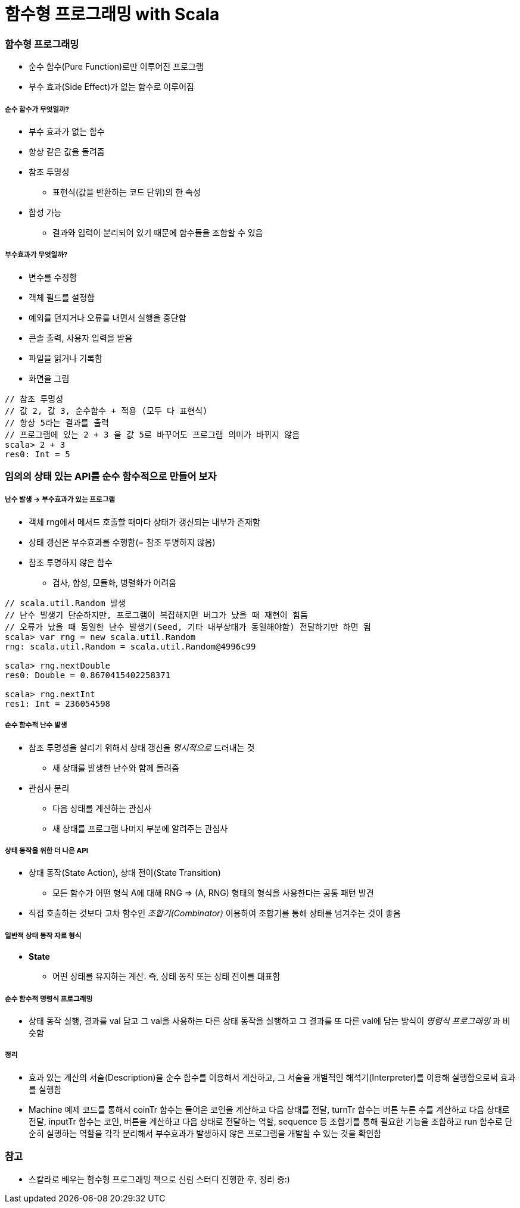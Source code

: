 = 함수형 프로그래밍 with Scala

=== 함수형 프로그래밍
* 순수 함수(Pure Function)로만 이루어진 프로그램
* 부수 효과(Side Effect)가 없는 함수로 이루어짐

===== 순수 함수가 무엇일까?
* 부수 효과가 없는 함수
* 항상 같은 값을 돌려줌
* 참조 투명성
** 표현식(값을 반환하는 코드 단위)의 한 속성
* 합성 가능
** 결과와 입력이 분리되어 있기 때문에 함수들을 조합할 수 있음

===== 부수효과가 무엇일까?
* 변수를 수정함
* 객체 필드를 설정함
* 예외를 던지거나 오류를 내면서 실행을 중단함
* 콘솔 출력, 사용자 입력을 받음
* 파일을 읽거나 기록함
* 화면을 그림

[source, scala]
----
// 참조 투명성
// 값 2, 값 3, 순수함수 + 적용 (모두 다 표현식)
// 항상 5라는 결과를 출력
// 프로그램에 있는 2 + 3 을 값 5로 바꾸어도 프로그램 의미가 바뀌지 않음
scala> 2 + 3
res0: Int = 5
----

=== 임의의 상태 있는 API를 순수 함수적으로 만들어 보자

===== 난수 발생 -> 부수효과가 있는 프로그램
* 객체 rng에서 메서드 호출할 때마다 상태가 갱신되는 내부가 존재함
* 상태 갱신은 부수효과를 수행함(= 참조 투명하지 않음)
* 참조 투명하지 않은 함수 
** 검사, 합성, 모듈화, 병렬화가 어려움

[source, scala]
----
// scala.util.Random 발생
// 난수 발생기 단순하지만, 프로그램이 복잡해지면 버그가 났을 때 재현이 힘듬
// 오류가 났을 때 동일한 난수 발생기(Seed, 기타 내부상태가 동일해야함) 전달하기만 하면 됨
scala> var rng = new scala.util.Random
rng: scala.util.Random = scala.util.Random@4996c99

scala> rng.nextDouble
res0: Double = 0.8670415402258371

scala> rng.nextInt
res1: Int = 236054598
----

===== 순수 함수적 난수 발생
* 참조 투명성을 살리기 위해서 상태 갱신을 _명시적으로_ 드러내는 것
** 새 상태를 발생한 난수와 함께 돌려줌
* 관심사 분리
** 다음 상태를 계산하는 관심사
** 새 상태를 프로그램 나머지 부분에 알려주는 관심사

===== 상태 동작을 위한 더 나은 API
* 상태 동작(State Action), 상태 전이(State Transition) 
** 모든 함수가 어떤 형식 A에 대해 RNG => (A, RNG) 형태의 형식을 사용한다는 공통 패턴 발견
* 직접 호출하는 것보다 고차 함수인 _조합기(Combinator)_ 이용하여 조합기를 통해 상태를 넘겨주는 것이 좋음

===== 일반적 상태 동작 자료 형식
* **State** 
** 어떤 상태를 유지하는 계산. 즉, 상태 동작 또는 상태 전이를 대표함

===== 순수 함수적 명령식 프로그래밍
* 상태 동작 실행, 결과를 val 담고 그 val을 사용하는 다른 상태 동작을 실행하고 그 결과를 또 다른 val에 담는 방식이 _명령식 프로그래밍_ 과 비슷함

===== 정리
* 효과 있는 계산의 서술(Description)을 순수 함수를 이용해서 계산하고, 그 서술을 개별적인 해석기(Interpreter)를 이용해 실행함으로써 효과를 실행함
* Machine 예제 코드를 통해서 coinTr 함수는 들어온 코인을 계산하고 다음 상태를 전달, turnTr 함수는 버튼 누른 수를 계산하고 다음 상태로 전달, inputTr 함수는 코인, 버튼을 계산하고 다음 상태로 전달하는 역할, sequence 등 조합기를 통해 필요한 기능을 조합하고 run 함수로 단순히 실행하는 역할을 각각 분리해서 부수효과가 발생하지 않은 프로그램을 개발할 수 있는 것을 확인함 

=== 참고
* 스칼라로 배우는 함수형 프로그래밍 책으로 신림 스터디 진행한 후, 정리 중:)
